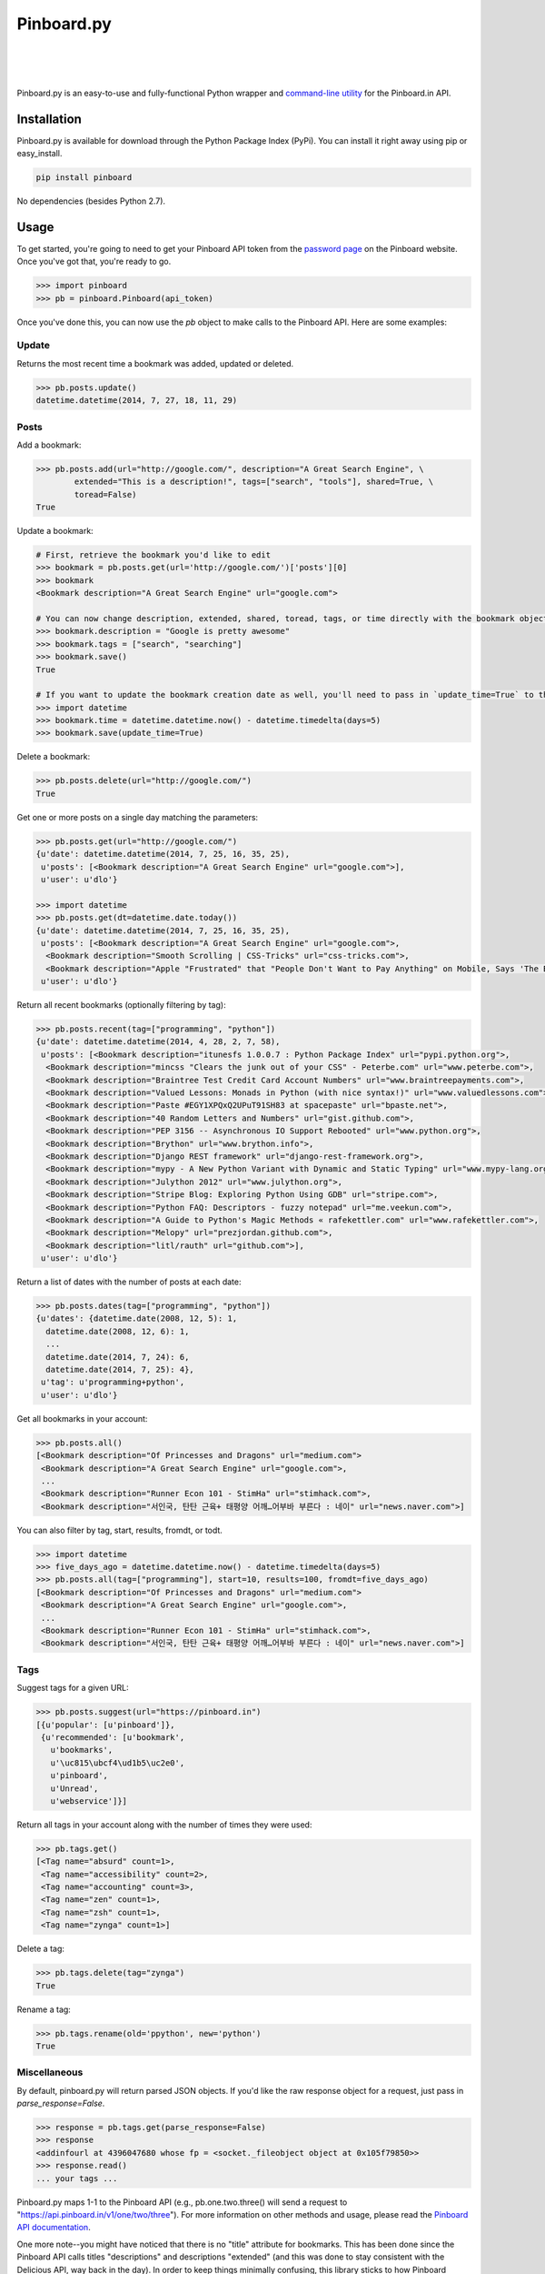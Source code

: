 Pinboard.py
===========

.. https://circleci.com/gh/lionheart/pinboard.py/tree/master.png?circle-token=d50700e1c75836063a7951f80ab1913cf6447acf
.. image:: https://api.travis-ci.org/lionheart/pinboard.py.svg

| 

.. image:: http://img.shields.io/pypi/dm/pinboard.png?style=flat

| 

.. image:: http://img.shields.io/pypi/l/pinboard.png?style=flat

|

.. image:: http://img.shields.io/pypi/v/pinboard.png?style=flat

Pinboard.py is an easy-to-use and fully-functional Python wrapper and `command-line utility <#command-line>`_ for the Pinboard.in API.

Installation
------------

Pinboard.py is available for download through the Python Package Index (PyPi). You can install it right away using pip or easy_install.

.. code-block:: bash

   pip install pinboard

No dependencies (besides Python 2.7).

Usage
-----

To get started, you're going to need to get your Pinboard API token from the `password page <https://pinboard.in/settings/password>`_ on the Pinboard website. Once you've got that, you're ready to go.

.. code-block:: pycon

   >>> import pinboard
   >>> pb = pinboard.Pinboard(api_token)

Once you've done this, you can now use the `pb` object to make calls to the Pinboard API. Here are some examples:

Update
''''''

Returns the most recent time a bookmark was added, updated or deleted.

.. code-block:: pycon

   >>> pb.posts.update()
   datetime.datetime(2014, 7, 27, 18, 11, 29)

Posts
'''''

Add a bookmark:

.. code-block:: pycon

   >>> pb.posts.add(url="http://google.com/", description="A Great Search Engine", \
           extended="This is a description!", tags=["search", "tools"], shared=True, \
           toread=False)
   True

Update a bookmark:

.. code-block:: pycon

   # First, retrieve the bookmark you'd like to edit
   >>> bookmark = pb.posts.get(url='http://google.com/')['posts'][0]
   >>> bookmark
   <Bookmark description="A Great Search Engine" url="google.com">

   # You can now change description, extended, shared, toread, tags, or time directly with the bookmark object.
   >>> bookmark.description = "Google is pretty awesome"
   >>> bookmark.tags = ["search", "searching"]
   >>> bookmark.save()
   True

   # If you want to update the bookmark creation date as well, you'll need to pass in `update_time=True` to the save method
   >>> import datetime
   >>> bookmark.time = datetime.datetime.now() - datetime.timedelta(days=5)
   >>> bookmark.save(update_time=True)

Delete a bookmark:

.. code-block:: pycon

   >>> pb.posts.delete(url="http://google.com/")
   True

Get one or more posts on a single day matching the parameters:

.. code-block:: pycon

   >>> pb.posts.get(url="http://google.com/")
   {u'date': datetime.datetime(2014, 7, 25, 16, 35, 25),
    u'posts': [<Bookmark description="A Great Search Engine" url="google.com">],
    u'user': u'dlo'}

   >>> import datetime
   >>> pb.posts.get(dt=datetime.date.today())
   {u'date': datetime.datetime(2014, 7, 25, 16, 35, 25),
    u'posts': [<Bookmark description="A Great Search Engine" url="google.com">,
     <Bookmark description="Smooth Scrolling | CSS-Tricks" url="css-tricks.com">,
     <Bookmark description="Apple "Frustrated" that "People Don't Want to Pay Anything" on Mobile, Says 'The Banner Saga' Developer | Touch Arcade" url="toucharcade.com">],
    u'user': u'dlo'}

Return all recent bookmarks (optionally filtering by tag):

.. code-block:: pycon

   >>> pb.posts.recent(tag=["programming", "python"])
   {u'date': datetime.datetime(2014, 4, 28, 2, 7, 58),
    u'posts': [<Bookmark description="itunesfs 1.0.0.7 : Python Package Index" url="pypi.python.org">,
     <Bookmark description="mincss "Clears the junk out of your CSS" - Peterbe.com" url="www.peterbe.com">,
     <Bookmark description="Braintree Test Credit Card Account Numbers" url="www.braintreepayments.com">,
     <Bookmark description="Valued Lessons: Monads in Python (with nice syntax!)" url="www.valuedlessons.com">,
     <Bookmark description="Paste #EGY1XPQxQ2UPuT91SH83 at spacepaste" url="bpaste.net">,
     <Bookmark description="40 Random Letters and Numbers" url="gist.github.com">,
     <Bookmark description="PEP 3156 -- Asynchronous IO Support Rebooted" url="www.python.org">,
     <Bookmark description="Brython" url="www.brython.info">,
     <Bookmark description="Django REST framework" url="django-rest-framework.org">,
     <Bookmark description="mypy - A New Python Variant with Dynamic and Static Typing" url="www.mypy-lang.org">,
     <Bookmark description="Julython 2012" url="www.julython.org">,
     <Bookmark description="Stripe Blog: Exploring Python Using GDB" url="stripe.com">,
     <Bookmark description="Python FAQ: Descriptors - fuzzy notepad" url="me.veekun.com">,
     <Bookmark description="A Guide to Python's Magic Methods « rafekettler.com" url="www.rafekettler.com">,
     <Bookmark description="Melopy" url="prezjordan.github.com">,
     <Bookmark description="litl/rauth" url="github.com">],
    u'user': u'dlo'}

Return a list of dates with the number of posts at each date:

.. code-block:: pycon

   >>> pb.posts.dates(tag=["programming", "python"])
   {u'dates': {datetime.date(2008, 12, 5): 1,
     datetime.date(2008, 12, 6): 1,
     ...
     datetime.date(2014, 7, 24): 6,
     datetime.date(2014, 7, 25): 4},
    u'tag': u'programming+python',
    u'user': u'dlo'}

Get all bookmarks in your account:

.. code-block:: pycon

   >>> pb.posts.all()
   [<Bookmark description="Of Princesses and Dragons" url="medium.com">
    <Bookmark description="A Great Search Engine" url="google.com">,
    ...
    <Bookmark description="Runner Econ 101 - StimHa" url="stimhack.com">,
    <Bookmark description="서인국, 탄탄 근육+ 태평양 어깨…어부바 부른다 : 네이" url="news.naver.com">]

You can also filter by tag, start, results, fromdt, or todt.

.. code-block:: pycon

   >>> import datetime
   >>> five_days_ago = datetime.datetime.now() - datetime.timedelta(days=5)
   >>> pb.posts.all(tag=["programming"], start=10, results=100, fromdt=five_days_ago)
   [<Bookmark description="Of Princesses and Dragons" url="medium.com">
    <Bookmark description="A Great Search Engine" url="google.com">,
    ...
    <Bookmark description="Runner Econ 101 - StimHa" url="stimhack.com">,
    <Bookmark description="서인국, 탄탄 근육+ 태평양 어깨…어부바 부른다 : 네이" url="news.naver.com">]

Tags
''''

Suggest tags for a given URL:

.. code-block:: pycon

   >>> pb.posts.suggest(url="https://pinboard.in")
   [{u'popular': [u'pinboard']},
    {u'recommended': [u'bookmark',
      u'bookmarks',
      u'\uc815\ubcf4\ud1b5\uc2e0',
      u'pinboard',
      u'Unread',
      u'webservice']}]

Return all tags in your account along with the number of times they were used:

.. code-block:: pycon

   >>> pb.tags.get()
   [<Tag name="absurd" count=1>,
    <Tag name="accessibility" count=2>,
    <Tag name="accounting" count=3>,
    <Tag name="zen" count=1>,
    <Tag name="zsh" count=1>,
    <Tag name="zynga" count=1>]

Delete a tag:

.. code-block:: pycon

   >>> pb.tags.delete(tag="zynga")
   True

Rename a tag:

.. code-block:: pycon

   >>> pb.tags.rename(old='ppython', new='python')
   True

Miscellaneous
'''''''''''''

By default, pinboard.py will return parsed JSON objects. If you'd like the raw response object for a request, just pass in `parse_response=False`.

.. code-block:: pycon

   >>> response = pb.tags.get(parse_response=False)
   >>> response
   <addinfourl at 4396047680 whose fp = <socket._fileobject object at 0x105f79850>>
   >>> response.read()
   ... your tags ...

Pinboard.py maps 1-1 to the Pinboard API (e.g., pb.one.two.three() will send a request to "https://api.pinboard.in/v1/one/two/three"). For more information on other methods and usage, please read the `Pinboard API documentation <https://pinboard.in/api/>`_.

One more note--you might have noticed that there is no "title" attribute for bookmarks. This has been done since the Pinboard API calls titles "descriptions" and descriptions "extended" (and this was done to stay consistent with the Delicious API, way back in the day). In order to keep things minimally confusing, this library sticks to how Pinboard names these fields. Just remember--"description" means "title" and "extended" means "description".

Command-Line
------------

In addition to providing full Python-level support for the Pinboard API, pinboard.py also comes bundled with a handy command-line utility called "pinboard". Just type "pinboard -h" for a full list of supported commands. To get started, type "pinboard login" and have your API token ready.

All of the commands pre-process and indent the JSON output. If you would like to shoot the raw response data to stdout, just pass "--raw" before the subcommand (e.g., "pinboard --raw bookmarks").

Examples:

.. code-block:: sh

   $ pinboard login
   Enter your Pinboard API token: username:XXXXX
   Saved Pinboard credentials to ~/.pinboardrc
   $ pinboard suggest-tags --url http://pymotw.com/2/argparse/
   [
       {
           "popular": [
               "python"
           ]
       },
       {
           "recommended": [
               "python",
               "argument",
               "parsing"
           ]
       }
   ]
   $ pinboard get --date 7-13-2014
   {
       "date": "2014-07-13T03:03:58Z",
       "posts": [
           {
               "extended": "",
               "hash": "e2311835eb0de6bff2595a9b1525bb98",
               "description": "Python 2.7.x and Python 3.x key differences",
               "tags": "python",
               "href": "http://sebastianraschka.com/Articles/2014_python_2_3_key_diff.html",
               "meta": "561d1f53791a8c50109393411f0301fc",
               "time": "2014-07-13T03:03:58Z",
               "shared": "yes",
               "toread": "no"
           },
           {
               "extended": "",
               "hash": "4abe28f70154bd35f84be73cec0c53ef",
               "description": "Miami, the great world city, is drowning while the powers that be look away | World news | The Observer",
               "tags": "",
               "href": "http://www.theguardian.com/world/2014/jul/11/miami-drowning-climate-change-deniers-sea-levels-rising",
               "meta": "2ca547789553ba9d3202a5cd3d367685",
               "time": "2014-07-13T02:53:54Z",
               "shared": "yes",
               "toread": "yes"
           }
       ],
       "user": "dlo"
   }
   $ pinboard --raw get --date 7/13/2014
   {"date":"2014-07-13T03:03:58Z","user":"dlo","posts":[{"href":"http:\/\/sebastianraschka.com\/Articles\/2014_python_2_3_key_diff.html","description":"Python 2.7.x and Python 3.x key differences","extended":"","meta":"561d1f53791a8c50109393411f0301fc","hash":"e2311835eb0de6bff2595a9b1525bb98","time":"2014-07-13T03:03:58Z","shared":"yes","toread":"no","tags":"python"},{"href":"http:\/\/www.theguardian.com\/world\/2014\/jul\/11\/miami-drowning-climate-change-deniers-sea-levels-rising","description":"Miami, the great world city, is drowning while the powers that be look away | World news | The Observer","extended":"","meta":"2ca547789553ba9d3202a5cd3d367685","hash":"4abe28f70154bd35f84be73cec0c53ef","time":"2014-07-13T02:53:54Z","shared":"yes","toread":"yes","tags":""}]}

You can print a full list of pinboard commands by passing the "-h" flag.

.. code-block:: sh

   $ pinboard -h
   usage: pinboard [-h] [--raw]

                   {login,last-update,add,delete,get,recent,dates,bookmarks,suggest-tags,tags,delete-tag,rename-tag,notes,note,rss-key,api-token}
                   ...

   positional arguments:
     {login,last-update,add,delete,get,recent,dates,bookmarks,suggest-tags,tags,delete-tag,rename-tag,notes,note,rss-key,api-token}
       add                 posts/add
       delete              posts/delete
       get                 posts/get
       recent              posts/recent
       dates               posts/dates
       bookmarks           posts/all
       suggest-tags        posts/suggest
       tags                tags/get
       delete-tag          tags/delete
       rename-tag          tags/rename
       notes               notes/list
       note                notes/ID
       rss-key             user/secret
       api-token           user/api_token
   
   optional arguments:
     -h, --help            show this help message and exit
     --raw                 Print the raw data from the Pinboard API without any
                           formatting.

...or help for a specific subcommand by passing the subcommand and then the "-h" flag.

.. code-block:: sh

   $ pinboard bookmarks -h
   usage: pinboard bookmarks [-h] [--from_date FROM_DATE] [--to_date TO_DATE]
                             [--tags TAGS [TAGS ...]] [--count COUNT]
                             [--offset OFFSET]

   optional arguments:
     -h, --help            show this help message and exit
     --from_date FROM_DATE
     --to_date TO_DATE
     --tags TAGS [TAGS ...]
     --count COUNT
     --offset OFFSET

Donate
------

If you like this library, consider supporting me on Gittip.

.. image:: http://img.shields.io/gittip/dlo.png?style=flat
   :target: https://www.gittip.com/dlo/

License
-------

Apache License, Version 2.0. See `LICENSE <LICENSE>`_ for details.

